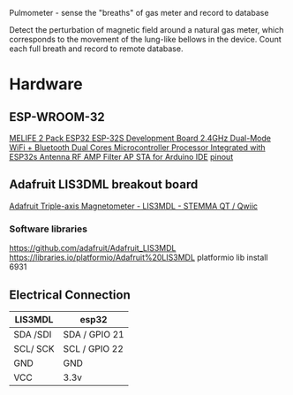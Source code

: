 Pulmometer - sense the "breaths" of gas meter and record to database

Detect the perturbation of magnetic field around a natural gas meter,
which corresponds to the movement of the lung-like bellows in the device.
Count each full breath and record to remote database.

* Hardware
** ESP-WROOM-32
[[https://www.amazon.com/gp/product/B07Q576VWZ/ref=ppx_yo_dt_b_search_asin_title?ie=UTF8&psc=1][MELIFE 2 Pack ESP32 ESP-32S Development Board 2.4GHz Dual-Mode WiFi + Bluetooth Dual Cores Microcontroller Processor Integrated with ESP32s Antenna RF AMP Filter AP STA for Arduino IDE]]
[[https://www.flickr.com/photos/jgustavoam/40089095211/in/album-72157665409004158/][pinout]]

** Adafruit LIS3DML breakout board
[[https://www.adafruit.com/product/4479][Adafruit Triple-axis Magnetometer - LIS3MDL - STEMMA QT / Qwiic]]
*** Software libraries
https://github.com/adafruit/Adafruit_LIS3MDL
https://libraries.io/platformio/Adafruit%20LIS3MDL
platformio lib install 6931

** Electrical Connection
| LIS3MDL  | esp32         |
|----------+---------------|
| SDA /SDI | SDA / GPIO 21 |
| SCL/ SCK | SCL / GPIO 22 |
| GND      | GND           |
| VCC      | 3.3v          |
